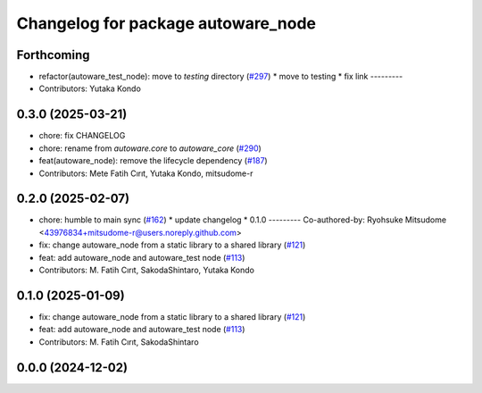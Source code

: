 ^^^^^^^^^^^^^^^^^^^^^^^^^^^^^^^^^^^
Changelog for package autoware_node
^^^^^^^^^^^^^^^^^^^^^^^^^^^^^^^^^^^

Forthcoming
-----------
* refactor(autoware_test_node): move to `testing` directory (`#297 <https://github.com/autowarefoundation/autoware_core/issues/297>`_)
  * move to testing
  * fix link
  ---------
* Contributors: Yutaka Kondo

0.3.0 (2025-03-21)
------------------
* chore: fix CHANGELOG
* chore: rename from `autoware.core` to `autoware_core` (`#290 <https://github.com/autowarefoundation/autoware.core/issues/290>`_)
* feat(autoware_node): remove the lifecycle dependency (`#187 <https://github.com/autowarefoundation/autoware.core/issues/187>`_)
* Contributors: Mete Fatih Cırıt, Yutaka Kondo, mitsudome-r

0.2.0 (2025-02-07)
------------------
* chore: humble to main sync (`#162 <https://github.com/autowarefoundation/autoware_core/issues/162>`_)
  * update changelog
  * 0.1.0
  ---------
  Co-authored-by: Ryohsuke Mitsudome <43976834+mitsudome-r@users.noreply.github.com>
* fix: change autoware_node from a static library to a shared library (`#121 <https://github.com/autowarefoundation/autoware_core/issues/121>`_)
* feat: add autoware_node and autoware_test node (`#113 <https://github.com/autowarefoundation/autoware_core/issues/113>`_)
* Contributors: M. Fatih Cırıt, SakodaShintaro, Yutaka Kondo

0.1.0 (2025-01-09)
------------------
* fix: change autoware_node from a static library to a shared library (`#121 <https://github.com/autowarefoundation/autoware_core/issues/121>`_)
* feat: add autoware_node and autoware_test node (`#113 <https://github.com/autowarefoundation/autoware_core/issues/113>`_)
* Contributors: M. Fatih Cırıt, SakodaShintaro

0.0.0 (2024-12-02)
------------------
